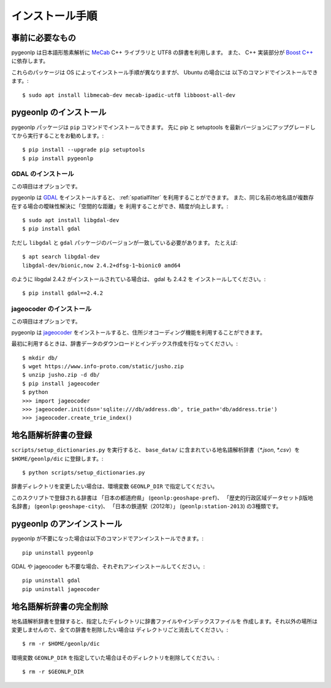 .. _install_pygeonlp:

インストール手順
================

事前に必要なもの
----------------

pygeonlp は日本語形態素解析に `MeCab <https://taku910.github.io/mecab/>`_ C++ ライブラリと UTF8 の辞書を利用します。
また、 C++ 実装部分が `Boost C++ <https://www.boost.org/>`_ に依存します。

これらのパッケージは OS によってインストール手順が異なりますが、 Ubuntu の場合には
以下のコマンドでインストールできます。::

  $ sudo apt install libmecab-dev mecab-ipadic-utf8 libboost-all-dev

pygeonlp のインストール
-----------------------

pygeonlp パッケージは ``pip`` コマンドでインストールできます。
先に pip と setuptools を最新バージョンにアップグレードしてから実行することをお勧めします。::

  $ pip install --upgrade pip setuptools
  $ pip install pygeonlp

GDAL のインストール
+++++++++++++++++++

この項目はオプションです。

pygeonlp は `GDAL <https://pypi.org/project/GDAL/>`_ をインストールすると、
:ref:`spatialfilter`
を利用することができます。
また、同じ名前の地名語が複数存在する場合の曖昧性解決に「空間的な距離」を
利用することができ、精度が向上します。::

  $ sudo apt install libgdal-dev
  $ pip install gdal

ただし ``libgdal`` と ``gdal`` パッケージのバージョンが一致している必要があります。
たとえば::

  $ apt search libgdal-dev
  libgdal-dev/bionic,now 2.4.2+dfsg-1~bionic0 amd64

のように libgdal 2.4.2 がインストールされている場合は、 gdal も 2.4.2 を
インストールしてください。::

  $ pip install gdal==2.4.2

jageocoder のインストール
+++++++++++++++++++++++++

この項目はオプションです。

pygeonlp は `jageocoder <https://pypi.org/project/jageocoder/>`_ 
をインストールすると、住所ジオコーディング機能を利用することができます。

最初に利用するときは、辞書データのダウンロードとインデックス作成を行なってください。::

  $ mkdir db/
  $ wget https://www.info-proto.com/static/jusho.zip
  $ unzip jusho.zip -d db/
  $ pip install jageocoder
  $ python
  >>> import jageocoder
  >>> jageocoder.init(dsn='sqlite:///db/address.db', trie_path='db/address.trie')
  >>> jageocoder.create_trie_index()


地名語解析辞書の登録
--------------------

``scripts/setup_dictionaries.py`` を実行すると、
``base_data/`` に含まれている地名語解析辞書（`*.json`, `*.csv`）を
``$HOME/geonlp/dic`` に登録します。::

  $ python scripts/setup_dictionaries.py

辞書ディレクトリを変更したい場合は、環境変数 ``GEONLP_DIR`` で指定してください。

このスクリプトで登録される辞書は 「日本の都道府県」 (``geonlp:geoshape-pref``)、 「歴史的行政区域データセットβ版地名辞書」 (``geonlp:geoshape-city``)、
「日本の鉄道駅（2012年）」 (``geonlp:station-2013``) の3種類です。


pygeonlp のアンインストール
---------------------------

pygeonlp が不要になった場合は以下のコマンドでアンインストールできます。::

  pip uninstall pygeonlp

GDAL や jageocoder も不要な場合、それぞれアンインストールしてください。::

  pip uninstall gdal
  pip uninstall jageocoder



地名語解析辞書の完全削除
------------------------

地名語解析辞書を登録すると、指定したディレクトリに辞書ファイルやインデックスファイルを
作成します。それ以外の場所は変更しませんので、全ての辞書を削除したい場合は
ディレクトリごと消去してください。::

  $ rm -r $HOME/geonlp/dic

環境変数 ``GEONLP_DIR`` を指定していた場合はそのディレクトリを削除してください。::

  $ rm -r $GEONLP_DIR


